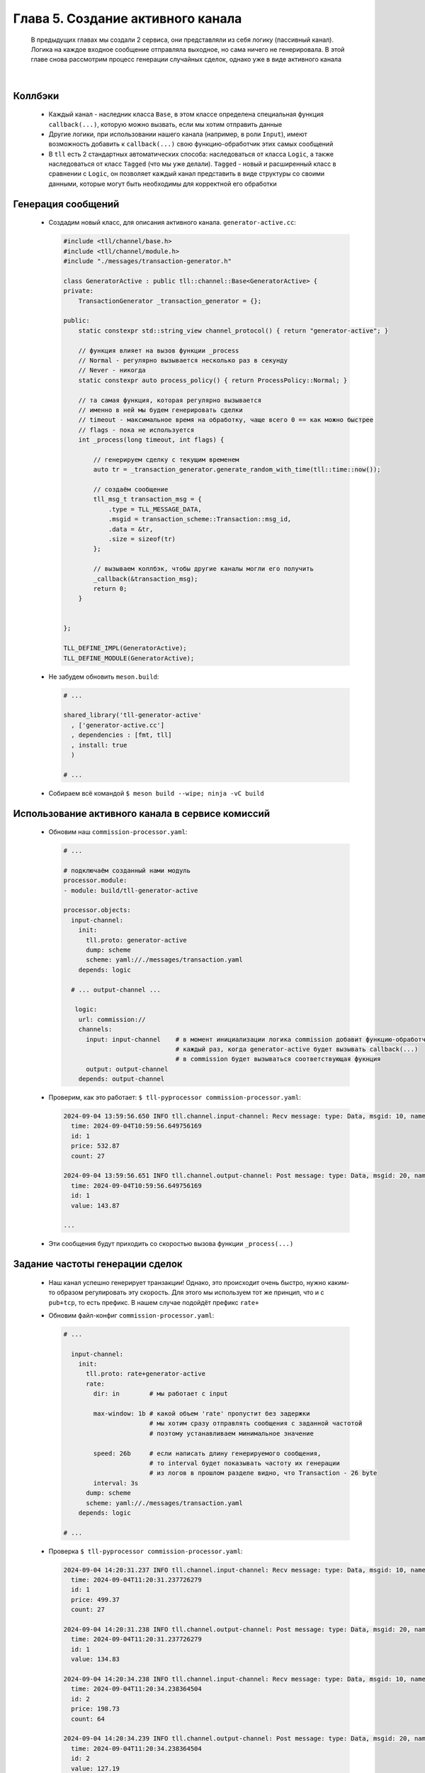 Глава 5. Создание активного канала
----------------------------

  В предыдущих главах мы создали 2 сервиса, они представляли из себя логику (пассивный канал). Логика на каждое входное сообщение отправляла выходное, но сама ничего не генерировала. В этой главе снова рассмотрим процесс генерации случайных сделок, однако уже в виде активного канала

|

Коллбэки
^^^^^^^^

  - Каждый канал - наследник класса ``Base``, в этом классе определена специальная функция ``callback(...)``, которую можно вызвать, если мы хотим отправить данные
  - Другие логики, при использовании нашего канала (например, в роли ``Input``), имеют возможность добавить к ``callback(...)`` свою функцию-обработчик этих самых сообщений
  - В ``tll`` есть 2 стандартных автоматических способа: наследоваться от класса ``Logic``, а также наследоваться от класс ``Tagged`` (что мы уже делали). ``Tagged`` - новый и расширенный класс в сравнении с ``Logic``, он позволяет каждый канал представить в виде структуры со своими данными, которые могут быть необходимы для корректной его обработки 


Генерация сообщений
^^^^^^^^^^^^^^^^^^^

  - Создадим новый класс, для описания активного канала. ``generator-active.cc``:

    .. code:: c++

      #include <tll/channel/base.h>
      #include <tll/channel/module.h>
      #include "./messages/transaction-generator.h"
      
      class GeneratorActive : public tll::channel::Base<GeneratorActive> {
      private:
          TransactionGenerator _transaction_generator = {};

      public:
          static constexpr std::string_view channel_protocol() { return "generator-active"; }

          // функция влияет на вызов функции _process
          // Normal - регулярно вызывается несколько раз в секунду
          // Never - никогда
          static constexpr auto process_policy() { return ProcessPolicy::Normal; }

          // та самая функция, которая регулярно вызывается
          // именно в ней мы будем генерировать сделки
          // timeout - максимальное время на обработку, чаще всего 0 == как можно быстрее
          // flags - пока не используется
          int _process(long timeout, int flags) {

              // генерируем сделку с текущим временем
              auto tr = _transaction_generator.generate_random_with_time(tll::time::now());
          
              // создаём сообщение
              tll_msg_t transaction_msg = {
                  .type = TLL_MESSAGE_DATA,                
                  .msgid = transaction_scheme::Transaction::msg_id, 
                  .data = &tr,                                
                  .size = sizeof(tr)
              };

              // вызываем коллбэк, чтобы другие каналы могли его получить
              _callback(&transaction_msg);
              return 0;
          }
        
            
      };
      
      TLL_DEFINE_IMPL(GeneratorActive);
      TLL_DEFINE_MODULE(GeneratorActive);

  - Не забудем обновить ``meson.build``:

    .. code:: meson

      # ...

      shared_library('tll-generator-active'
        , ['generator-active.cc']
        , dependencies : [fmt, tll]
        , install: true
        )

      # ...

  - Собираем всё командой ``$ meson build --wipe; ninja -vC build``


Использование активного канала в сервисе комиссий
^^^^^^^^^^^^^^^^^^^^^^^^^^^^^^^^^^^^^^^^^^^^^^^^^

  - Обновим наш ``commission-processor.yaml``:

    .. code:: yaml

      # ...

      # подключаём созданный нами модуль
      processor.module:
      - module: build/tll-generator-active

      processor.objects:
        input-channel:
          init:
            tll.proto: generator-active
            dump: scheme
            scheme: yaml://./messages/transaction.yaml
          depends: logic

        # ... output-channel ...

         logic:                             
          url: commission://              
          channels:            
            input: input-channel    # в момент инициализации логика commission добавит функцию-обработчик
                                    # каждый раз, когда generator-active будет вызывать callback(...)
                                    # в commission будет вызываться соответствующая фукнция     
            output: output-channel 
          depends: output-channel

  - Проверим, как это работает: ``$ tll-pyprocessor commission-processor.yaml``:

    .. code:: 

      2024-09-04 13:59:56.650 INFO tll.channel.input-channel: Recv message: type: Data, msgid: 10, name: Transaction, seq: 0, size: 26
        time: 2024-09-04T10:59:56.649756169
        id: 1
        price: 532.87
        count: 27
      
      2024-09-04 13:59:56.651 INFO tll.channel.output-channel: Post message: type: Data, msgid: 20, name: Commission, seq: 0, size: 24
        time: 2024-09-04T10:59:56.649756169
        id: 1
        value: 143.87

      ...

  - Эти сообщения будут приходить со скоростью вызова функции ``_process(...)``

      
Задание частоты генерации сделок
^^^^^^^^^^^^^^^^^^^^^^^^^^^^^^^^

  - Наш канал успешно генерирует транзакции! Однако, это происходит очень быстро, нужно каким-то образом регулировать эту скорость. Для этого мы используем тот же принцип, что и с ``pub+tcp``, то есть префикс. В нашем случае подойдёт префикс ``rate+``
  - Обновим файл-конфиг ``commission-processor.yaml``:

    .. code:: yaml

      # ...

        input-channel:
          init:
            tll.proto: rate+generator-active
            rate:
              dir: in        # мы работает с input

              max-window: 1b # какой объем 'rate' пропустит без задержки 
                             # мы хотим сразу отправлять сообщения с заданной частотой
                             # поэтому устанавливаем минимальное значение

              speed: 26b     # если написать длину генерируемого сообщения, 
                             # то interval будет показывать частоту их генерации
                             # из логов в прошлом разделе видно, что Transaction - 26 byte
              interval: 3s
            dump: scheme
            scheme: yaml://./messages/transaction.yaml
          depends: logic

      # ...

  - Проверка ``$ tll-pyprocessor commission-processor.yaml``:

    .. code:: 

      2024-09-04 14:20:31.237 INFO tll.channel.input-channel: Recv message: type: Data, msgid: 10, name: Transaction, seq: 0, size: 26
        time: 2024-09-04T11:20:31.237726279
        id: 1
        price: 499.37
        count: 27

      2024-09-04 14:20:31.238 INFO tll.channel.output-channel: Post message: type: Data, msgid: 20, name: Commission, seq: 0, size: 24
        time: 2024-09-04T11:20:31.237726279
        id: 1
        value: 134.83

      2024-09-04 14:20:34.238 INFO tll.channel.input-channel: Recv message: type: Data, msgid: 10, name: Transaction, seq: 0, size: 26
        time: 2024-09-04T11:20:34.238364504
        id: 2
        price: 198.73
        count: 64

      2024-09-04 14:20:34.239 INFO tll.channel.output-channel: Post message: type: Data, msgid: 20, name: Commission, seq: 0, size: 24
        time: 2024-09-04T11:20:34.238364504
        id: 2
        value: 127.19

      ...

  - Сообщения приходят раз в 3 секунды, отлично !
